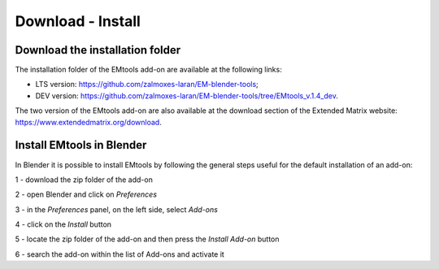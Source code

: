 Download - Install
==================

.. _installation:

Download the installation folder
--------------------------------

The installation folder of the EMtools add-on are available at the following links:

- LTS version: https://github.com/zalmoxes-laran/EM-blender-tools;

- DEV version: https://github.com/zalmoxes-laran/EM-blender-tools/tree/EMtools_v.1.4_dev.

The two version of the EMtools add-on are also available at the download section of the Extended Matrix website: https://www.extendedmatrix.org/download.




Install EMtools in Blender
--------------------------


In Blender it is possible to install EMtools by following the general steps useful for the default installation of an add-on:

1 - download the zip folder of the add-on

2 - open Blender and click on *Preferences*

3 - in the *Preferences* panel, on the left side, select *Add-ons*

4 - click on the *Install* button

5 - locate the zip folder of the add-on and then press the *Install Add-on* button

6 - search the add-on within the list of Add-ons and activate it 
